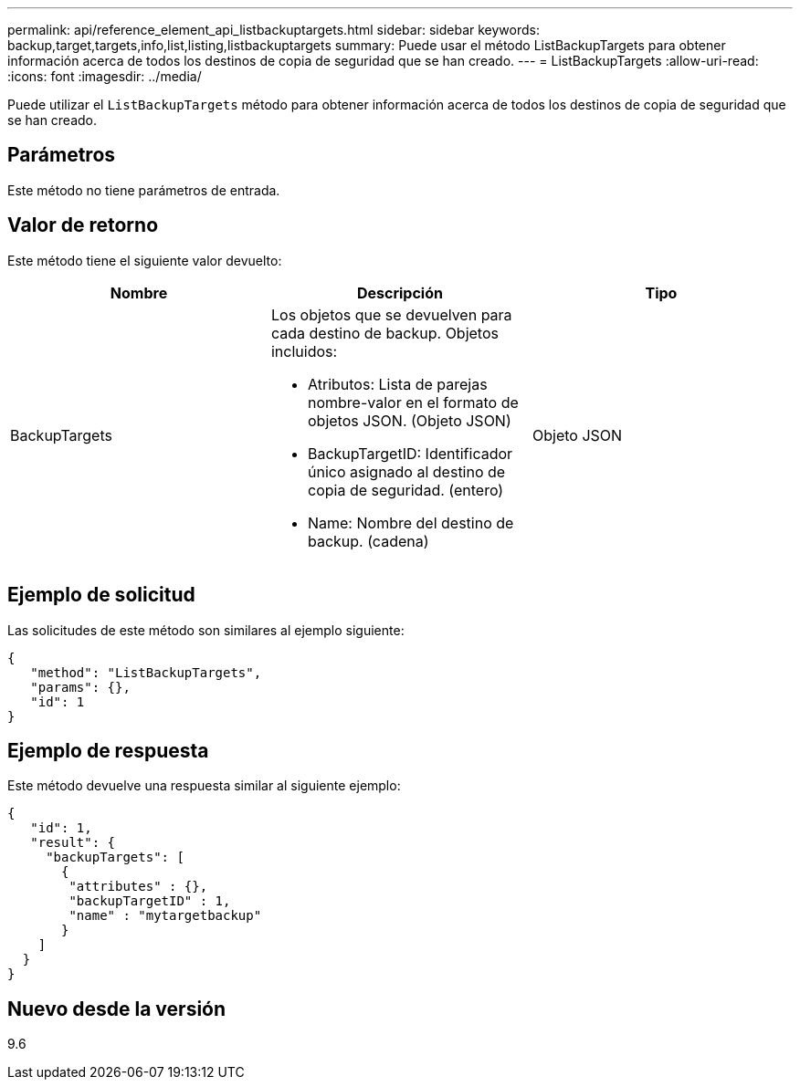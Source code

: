 ---
permalink: api/reference_element_api_listbackuptargets.html 
sidebar: sidebar 
keywords: backup,target,targets,info,list,listing,listbackuptargets 
summary: Puede usar el método ListBackupTargets para obtener información acerca de todos los destinos de copia de seguridad que se han creado. 
---
= ListBackupTargets
:allow-uri-read: 
:icons: font
:imagesdir: ../media/


[role="lead"]
Puede utilizar el `ListBackupTargets` método para obtener información acerca de todos los destinos de copia de seguridad que se han creado.



== Parámetros

Este método no tiene parámetros de entrada.



== Valor de retorno

Este método tiene el siguiente valor devuelto:

|===
| Nombre | Descripción | Tipo 


 a| 
BackupTargets
 a| 
Los objetos que se devuelven para cada destino de backup. Objetos incluidos:

* Atributos: Lista de parejas nombre-valor en el formato de objetos JSON. (Objeto JSON)
* BackupTargetID: Identificador único asignado al destino de copia de seguridad. (entero)
* Name: Nombre del destino de backup. (cadena)

 a| 
Objeto JSON

|===


== Ejemplo de solicitud

Las solicitudes de este método son similares al ejemplo siguiente:

[listing]
----
{
   "method": "ListBackupTargets",
   "params": {},
   "id": 1
}
----


== Ejemplo de respuesta

Este método devuelve una respuesta similar al siguiente ejemplo:

[listing]
----
{
   "id": 1,
   "result": {
     "backupTargets": [
       {
        "attributes" : {},
        "backupTargetID" : 1,
        "name" : "mytargetbackup"
       }
    ]
  }
}
----


== Nuevo desde la versión

9.6
